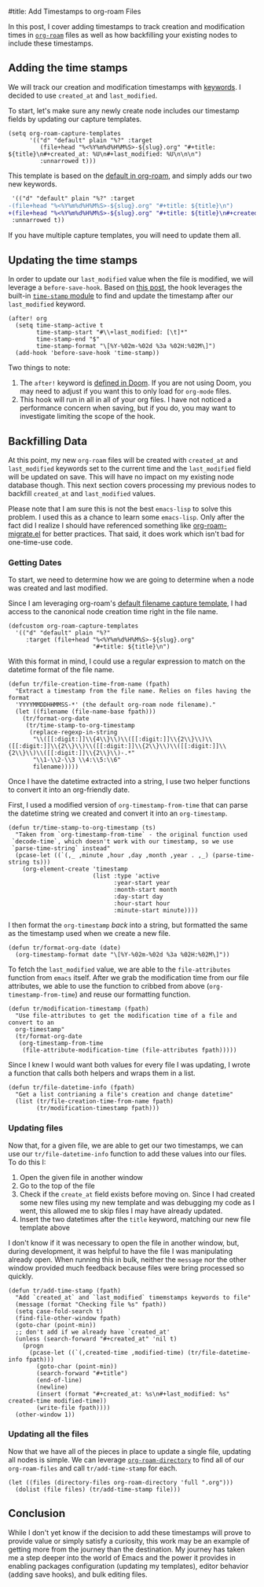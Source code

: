#title: Add Timestamps to org-roam Files

In this post, I cover adding timestamps to track creation and modification times in [[https://github.com/org-roam/org-roam][=org-roam=]] files as well as how backfilling your existing nodes to include these timestamps.

** Adding the time stamps

We will track our creation and modification timestamps with [[https://orgmode.org/worg/dev/org-syntax.html#Keywords][keywords]]. I decided to use =created_at= and =last_modified=.

To start, let's make sure any newly create node includes our timestamp fields by updating our capture templates.

#+begin_src elisp
(setq org-roam-capture-templates
      '(("d" "default" plain "%?" :target
         (file+head "%<%Y%m%d%H%M%S>-${slug}.org" "#+title: ${title}\n#+created_at: %U\n#+last_modified: %U\n\n\n")
         :unnarrowed t)))
#+end_src

This template is based on the [[https://github.com/org-roam/org-roam/blob/c3867619147175faf89ed8f3e90a1e67a4fd9655/org-roam-capture.el#L41-L45][default in org-roam]], and simply adds our two new keywords.

#+begin_src diff
 '(("d" "default" plain "%?" :target
-(file+head "%<%Y%m%d%H%M%S>-${slug}.org" "#+title: ${title}\n")
+(file+head "%<%Y%m%d%H%M%S>-${slug}.org" "#+title: ${title}\n#+created_at: %U\n#+last_modified: %U\n\n\n")
 :unnarrowed t))
#+end_src

If you have multiple capture templates, you will need to update them all.

** Updating the time stamps

In order to update our =last_modified= value when the file is modified, we will leverage a =before-save-hook=. Based on [[https://org-roam.discourse.group/t/update-a-field-last-modified-at-save/321/18][this post]], the hook leverages the built-in [[https://www.emacswiki.org/emacs/TimeStamp][=time-stamp= module]] to find and update the timestamp after our =last_modified= keyword.

#+begin_src elisp
(after! org
  (setq time-stamp-active t
        time-stamp-start "#\\+last_modified: [\t]*"
        time-stamp-end "$"
        time-stamp-format "\[%Y-%02m-%02d %3a %02H:%02M\]")
  (add-hook 'before-save-hook 'time-stamp))
#+end_src

Two things to note:

1. The =after!= keyword is [[https://github.com/doomemacs/doomemacs/blob/c44bc81a05f3758ceaa28921dd9c830b9c571e61/lisp/doom-lib.el#L496][defined in Doom]]. If you are not using Doom, you may need to adjust if you want this to only load for =org-mode= files.
2. This hook will run in all  in all of your org files. I have not noticed a performance concern when saving, but if you do, you may want to investigate limiting the scope of the hook. 

** Backfilling Data

At this point, my new =org-roam= files will be created with =created_at= and =last_modified= keywords set to the current time and the =last_modified= field will be updated on save. This will have no impact on my existing node database though. This next section covers processing my previous nodes to backfill =created_at= and =last_modified= values.

Please note that I am sure this is not the best =emacs-lisp= to solve this problem. I used this as a chance to learn some =emacs-lisp=. Only after the fact did I realize I should have referenced something like [[https://github.com/org-roam/org-roam/blob/main/org-roam-migrate.el][org-roam-migrate.el]] for better practices. That said, it does work which isn't bad for one-time-use code.

*** Getting Dates

To start, we need to determine how we are going to determine when a node was created and last modified.

Since I am leveraging org-roam's [[https://github.com/org-roam/org-roam/blob/7f453f3fffb924ca4ae3f8d34cabc03fbcae0127/org-roam-capture.el#L43][default filename capture template]], I had access to the canonical node creation time right in the file name.

#+begin_src elisp
(defcustom org-roam-capture-templates
  '(("d" "default" plain "%?"
     :target (file+head "%<%Y%m%d%H%M%S>-${slug}.org"
                        "#+title: ${title}\n")
#+end_src

With this format in mind, I could use a regular expression to match on the datetime format of the file name.

#+begin_src elisp :session foo
(defun tr/file-creation-time-from-name (fpath)
  "Extract a timestamp from the file name. Relies on files having the format
  'YYYYMMDDHHMMSS-*' (the default org-roam node filename)."
  (let ((filename (file-name-base fpath)))
    (tr/format-org-date
     (tr/time-stamp-to-org-timestamp
      (replace-regexp-in-string
       "\\([[:digit:]]\\{4\\}\\)\\([[:digit:]]\\{2\\}\\)\\([[:digit:]]\\{2\\}\\)\\([[:digit:]]\\{2\\}\\)\\([[:digit:]]\\{2\\}\\)\\([[:digit:]]\\{2\\}\\)-.*"
       "\\1-\\2-\\3 \\4:\\5:\\6"
       filename)))))
#+end_src

Once I have the datetime extracted into a string, I use two helper functions to convert it into an org-friendly date.

First, I used a modified version of =org-timestamp-from-time= that can parse the datetime string we created and convert it into an =org-timestamp=.

#+begin_src elisp :session foo
(defun tr/time-stamp-to-org-timestamp (ts)
  "Taken from `org-timestamp-from-time` - the original function used
 `decode-time`, which doesn't work with our timestamp, so we use
 `parse-time-string` instead"
  (pcase-let ((`(,_ ,minute ,hour ,day ,month ,year . ,_) (parse-time-string ts)))
    (org-element-create 'timestamp
                        (list :type 'active
                              :year-start year
                              :month-start month
                              :day-start day
                              :hour-start hour
                              :minute-start minute))))
#+end_src

I then format the =org-timestamp= /back/ into a string, but formatted the same as the timestamp used when we create a new file.

#+begin_src elisp :session foo
(defun tr/format-org-date (date)
  (org-timestamp-format date "\[%Y-%02m-%02d %3a %02H:%02M\]"))
#+end_src


To fetch the =last_modified= value, we are able to the =file-attributes= function from =emacs= itself. After we grab the modification time from our file attributes, we able to use the function to cribbed from above (=org-timestamp-from-time=) and reuse our formatting function.

#+begin_src elisp :session foo
(defun tr/modification-timestamp (fpath)
  "Use file-attributes to get the modification time of a file and convert to an
  org-timestamp"
  (tr/format-org-date
   (org-timestamp-from-time
    (file-attribute-modification-time (file-attributes fpath)))))
#+end_src

Since I knew I would want both values for every file I was updating, I wrote a function that calls both helpers and wraps them in a list.

#+begin_src elisp :session foo
(defun tr/file-datetime-info (fpath)
  "Get a list contrianing a file's creation and change datetime"
  (list (tr/file-creation-time-from-name fpath)
        (tr/modification-timestamp fpath)))
#+end_src

*** Updating files

Now that, for a given file, we are able to get our two timestamps, we can use our =tr/file-datetime-info= function to add these values into our files. To do this I:

1. Open the given file in another window
2. Go to the top of the file
3. Check if the =create_at= field exists before moving on. Since I had created some new files using my new template and was debugging my code as I went, this allowed me to skip files I may have already updated.
4. Insert the two datetimes after the =title= keyword, matching our new file template above

I don't know if it was necessary to open the file in another window, but, during development, it was helpful to have the file I was manipulating already open. When running this in bulk, neither the =message= nor the other window provided much feedback because files were bring processed so quickly.

#+begin_src elisp
(defun tr/add-time-stamp (fpath)
  "Add `created_at` and `last_modified` timemstamps keywords to file"
  (message (format "Checking file %s" fpath))
  (setq case-fold-search t)
  (find-file-other-window fpath)
  (goto-char (point-min))
  ;; don't add if we already have `created_at'
  (unless (search-forward "#+created_at" 'nil t)
    (progn
      (pcase-let ((`(,created-time ,modified-time) (tr/file-datetime-info fpath)))
        (goto-char (point-min))
        (search-forward "#+title")
        (end-of-line)
        (newline)
        (insert (format "#+created_at: %s\n#+last_modified: %s" created-time modified-time))
        (write-file fpath))))
  (other-window 1))
#+end_src

*** Updating all the files

Now that we have all of the pieces in place to update a single file, updating all nodes is simple. We can leverage [[https://github.com/org-roam/org-roam/blob/7f453f3fffb924ca4ae3f8d34cabc03fbcae0127/org-roam.el#L115-L119][=org-roam-directory=]] to find all of our =org-roam-files= and call =tr/add-time-stamp= for each.

#+begin_src elisp
(let ((files (directory-files org-roam-directory 'full ".org")))
  (dolist (file files) (tr/add-time-stamp file)))
#+end_src

** Conclusion

 While I don't yet know if the decision to add these timestamps will prove to provide value or simply satisfy a curiosity, this work may be an example of getting more from the journey than the destination. My journey has taken me a step deeper into the world of Emacs and the power it provides in enabling packages configuration (updating my templates), editor behavior (adding save hooks), and bulk editing files.
